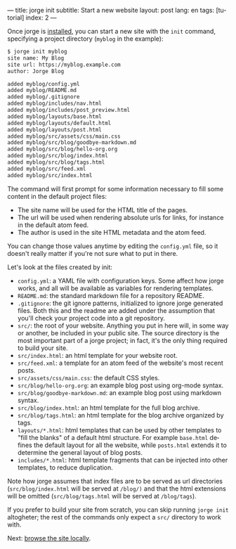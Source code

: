 ---
title: jorge init
subtitle: Start a new website
layout: post
lang: en
tags: [tutorial]
index: 2
---
#+OPTIONS: toc:nil num:nil
#+LANGUAGE: en

Once jorge is [[file:installation][installed]], you can start a new site with the ~init~ command, specifying a project directory (~myblog~ in the example):

#+begin_src bash
$ jorge init myblog
site name: My Blog
site url: https://myblog.example.com
author: Jorge Blog

added myblog/config.yml
added myblog/README.md
added myblog/.gitignore
added myblog/includes/nav.html
added myblog/includes/post_preview.html
added myblog/layouts/base.html
added myblog/layouts/default.html
added myblog/layouts/post.html
added myblog/src/assets/css/main.css
added myblog/src/blog/goodbye-markdown.md
added myblog/src/blog/hello-org.org
added myblog/src/blog/index.html
added myblog/src/blog/tags.html
added myblog/src/feed.xml
added myblog/src/index.html
#+end_src

The command will first prompt for some information necessary to fill some content in the default project files:

- The site name will be used for the HTML title of the pages.
- The url will be used when rendering absolute urls for links, for instance in the default atom feed.
- The author is used in the site HTML metadata and the atom feed.

You can change those values anytime by editing the ~config.yml~ file, so it doesn't really matter if you're not sure what to put in there.

Let's look at the files created by init:

 - ~config.yml~: a YAML file with configuration keys. Some affect how jorge works, and all will be available as variables for rendering templates.
 - ~README.md~: the standard markdown file for a repository README.
 - ~.gitignore~: the git ignore patterns, initialized to ignore jorge generated files. Both this and the readme are added under the assumption that you'll check your project code into a git repository.
 - ~src/~: the root of your website. Anything you put in here will, in some way or another, be included in your public site. The source directory is the most important part of a jorge project; in fact, it's the only thing required to build your site.
 - ~src/index.html~: an html template for your website root.
 - ~src/feed.xml~: a template for an atom feed of the website's most recent posts.
 - ~src/assets/css/main.css~: the default CSS styles.
 - ~src/blog/hello-org.org~: an example blog post using org-mode syntax.
 - ~src/blog/goodbye-markdown.md~: an example blog post using markdown syntax.
 - ~src/blog/index.html~: an html template for the full blog archive.
 - ~src/blog/tags.html~: an html template for the blog archive organized by tags.
 - ~layouts/*.html~: html templates that can be used by other templates to "fill the blanks" of a default html structure. For example ~base.html~ defines the default layout for all the website, while ~posts.html~ extends it to determine the general layout of blog posts.
 - ~includes/*.html~: html template fragments that can be injected into other templates, to reduce duplication.

Note how jorge assumes that index files are to be served as url directories (~src/blog/index.html~ will be served at ~/blog/)~ and that the html extensions will be omitted (~src/blog/tags.html~ will be served at ~/blog/tags~).

If you prefer to build your site from scratch, you can skip running ~jorge init~ altogheter; the rest of the commands only expect a ~src/~ directory to work with.

Next: [[file:jorge-serve][browse the site locally]].
